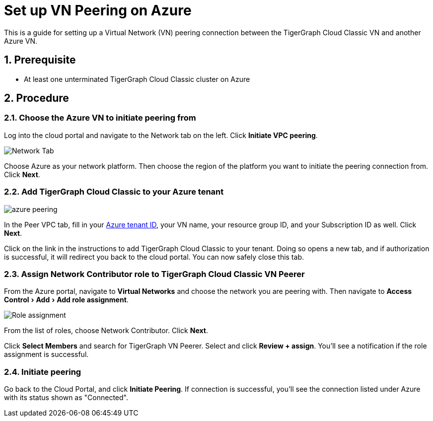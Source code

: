= Set up VN Peering on Azure
:description: The steps to set up VPC peering between the TigerGraph Cloud Classic Azure VN and another Azure VN.
:experimental:
:sectnums:
:page-aliases: cloud:vpc-peering/azure.adoc

This is a guide for setting up a Virtual Network (VN) peering connection between the TigerGraph Cloud Classic VN and another Azure VN.


== Prerequisite
* At least one unterminated TigerGraph Cloud Classic cluster on Azure

== Procedure

=== Choose the Azure VN to initiate peering from

Log into the cloud portal and navigate to the Network tab on the left.
Click btn:[Initiate VPC peering].

image::set-up.png[Network Tab]

Choose Azure as your network platform.
Then choose the region of the platform you want to initiate the peering connection from.
Click btn:[Next].

=== Add TigerGraph Cloud Classic to your Azure tenant

image::azure-peering.png[]

In the Peer VPC tab, fill in your link:https://docs.microsoft.com/en-us/azure/active-directory/fundamentals/active-directory-how-to-find-tenant[Azure tenant ID], your VN name, your resource group ID, and your Subscription ID as well.
Click btn:[Next].

Click on the link in the instructions to add TigerGraph Cloud Classic to your tenant.
Doing so opens a new tab, and if authorization is successful, it will redirect you back to the cloud portal.
You can now safely close this tab.

=== Assign Network Contributor role to TigerGraph Cloud Classic VN Peerer
From the Azure portal, navigate to btn:[Virtual Networks] and choose the network you are peering with.
Then navigate to menu:Access Control[Add > Add role assignment].

image::role-assignment.png[Role assignment]

From the list of roles, choose Network Contributor.
Click btn:[Next].

Click btn:[Select Members] and search for TigerGraph VN Peerer.
Select and click btn:[Review + assign].
You'll see a notification if the role assignment is successful.

=== Initiate peering
Go back to the Cloud Portal, and click btn:[Initiate Peering].
If connection is successful, you'll see the connection listed under Azure with its status shown as "Connected".

